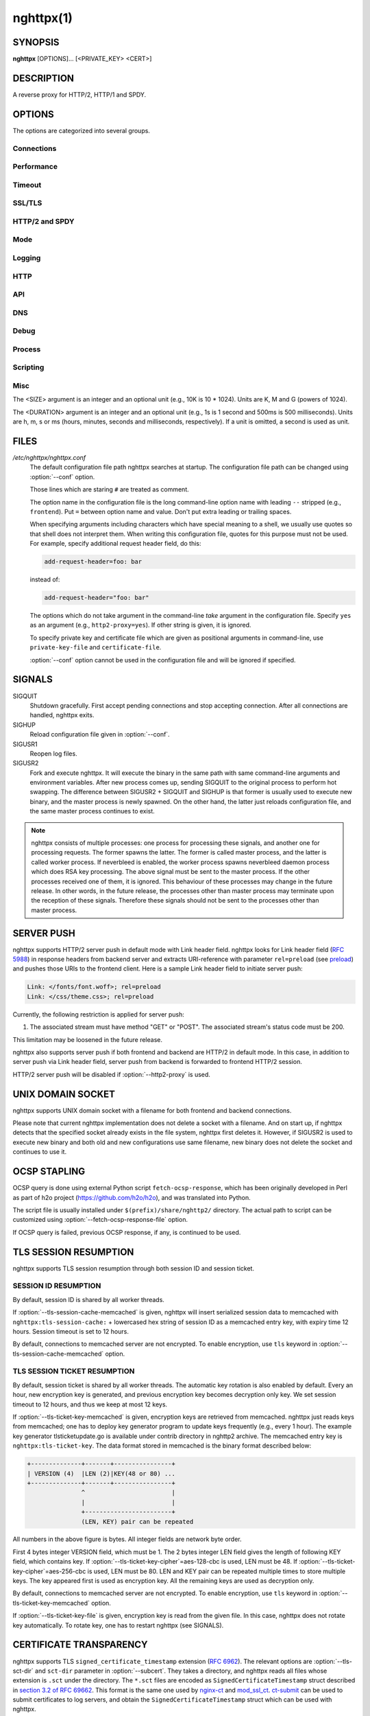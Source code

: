 
.. GENERATED by help2rst.py.  DO NOT EDIT DIRECTLY.

.. program:: nghttpx

nghttpx(1)
==========

SYNOPSIS
--------

**nghttpx** [OPTIONS]... [<PRIVATE_KEY> <CERT>]

DESCRIPTION
-----------

A reverse proxy for HTTP/2, HTTP/1 and SPDY.

.. describe:: <PRIVATE_KEY>

    
    Set  path  to  server's private  key.   Required  unless
    "no-tls" parameter is used in :option:`--frontend` option.

.. describe:: <CERT>

    Set  path  to  server's  certificate.   Required  unless
    "no-tls"  parameter is  used in  :option:`--frontend` option.   To
    make OCSP stapling work, this must be an absolute path.


OPTIONS
-------

The options are categorized into several groups.

Connections
~~~~~~~~~~~

.. option:: -b, --backend=(<HOST>,<PORT>|unix:<PATH>)[;[<PATTERN>[:...]][[;<PARAM>]...]


    Set  backend  host  and   port.   The  multiple  backend
    addresses are  accepted by repeating this  option.  UNIX
    domain socket  can be  specified by prefixing  path name
    with "unix:" (e.g., unix:/var/run/backend.sock).

    Optionally, if <PATTERN>s are given, the backend address
    is  only  used  if  request  matches  the  pattern.   If
    :option:`--http2-proxy`  is  used,  <PATTERN>s are  ignored.   The
    pattern  matching is  closely  designed  to ServeMux  in
    net/http package of  Go programming language.  <PATTERN>
    consists of  path, host +  path or just host.   The path
    must start  with "*/*".  If  it ends with "*/*",  it matches
    all  request path  in  its subtree.   To  deal with  the
    request  to the  directory without  trailing slash,  the
    path which ends  with "*/*" also matches  the request path
    which  only  lacks  trailing  '*/*'  (e.g.,  path  "*/foo/*"
    matches request path  "*/foo*").  If it does  not end with
    "*/*", it  performs exact match against  the request path.
    If host  is given, it  performs exact match  against the
    request host.  If  host alone is given,  "*/*" is appended
    to it,  so that it  matches all request paths  under the
    host   (e.g.,   specifying   "nghttp2.org"   equals   to
    "nghttp2.org/").

    Patterns with  host take  precedence over  patterns with
    just path.   Then, longer patterns take  precedence over
    shorter ones.

    Host  can  include "\*"  in  the  left most  position  to
    indicate  wildcard match  (only suffix  match is  done).
    The "\*" must match at least one character.  For example,
    host    pattern    "\*.nghttp2.org"    matches    against
    "www.nghttp2.org"  and  "git.ngttp2.org", but  does  not
    match  against  "nghttp2.org".   The exact  hosts  match
    takes precedence over the wildcard hosts match.

    If <PATTERN> is omitted or  empty string, "*/*" is used as
    pattern,  which  matches  all request  paths  (catch-all
    pattern).  The catch-all backend must be given.

    When doing  a match, nghttpx made  some normalization to
    pattern, request host and path.  For host part, they are
    converted to lower case.  For path part, percent-encoded
    unreserved characters  defined in RFC 3986  are decoded,
    and any  dot-segments (".."  and ".")   are resolved and
    removed.

    For   example,   :option:`-b`\'127.0.0.1,8080;nghttp2.org/httpbin/'
    matches the  request host "nghttp2.org" and  the request
    path "*/httpbin/get*", but does not match the request host
    "nghttp2.org" and the request path "*/index.html*".

    The  multiple <PATTERN>s  can  be specified,  delimiting
    them            by           ":".             Specifying
    :option:`-b`\'127.0.0.1,8080;nghttp2.org:www.nghttp2.org'  has  the
    same  effect  to specify  :option:`-b`\'127.0.0.1,8080;nghttp2.org'
    and :option:`-b`\'127.0.0.1,8080;www.nghttp2.org'.

    The backend addresses sharing same <PATTERN> are grouped
    together forming  load balancing  group.

    Several parameters <PARAM> are accepted after <PATTERN>.
    The  parameters are  delimited  by  ";".  The  available
    parameters       are:      "proto=<PROTO>",       "tls",
    "sni=<SNI_HOST>",         "fall=<N>",        "rise=<N>",
    "affinity=<METHOD>", and "dns".   The parameter consists
    of keyword,  and optionally  followed by "="  and value.
    For example,  the parameter  "proto=h2" consists  of the
    keyword  "proto" and  value "h2".   The parameter  "tls"
    consists  of  the  keyword "tls"  without  value.   Each
    parameter is described as follows.

    The backend application protocol  can be specified using
    optional  "proto"   parameter,  and   in  the   form  of
    "proto=<PROTO>".  <PROTO> should be one of the following
    list  without  quotes:  "h2", "http/1.1".   The  default
    value of <PROTO> is  "http/1.1".  Note that usually "h2"
    refers to HTTP/2  over TLS.  But in this  option, it may
    mean HTTP/2  over cleartext TCP unless  "tls" keyword is
    used (see below).

    TLS  can   be  enabled  by  specifying   optional  "tls"
    parameter.  TLS is not enabled by default.

    With "sni=<SNI_HOST>" parameter, it can override the TLS
    SNI  field  value  with  given  <SNI_HOST>.   This  will
    default to the backend <HOST> name

    The  feature  to detect  whether  backend  is online  or
    offline can be enabled  using optional "fall" and "rise"
    parameters.   Using  "fall=<N>"  parameter,  if  nghttpx
    cannot connect  to a  this backend <N>  times in  a row,
    this  backend  is  assumed  to be  offline,  and  it  is
    excluded from load balancing.  If <N> is 0, this backend
    never  be excluded  from load  balancing whatever  times
    nghttpx cannot connect  to it, and this  is the default.
    There is  also "rise=<N>" parameter.  After  backend was
    excluded from load balancing group, nghttpx periodically
    attempts to make a connection to the failed backend, and
    if the  connection is made  successfully <N> times  in a
    row, the backend is assumed to  be online, and it is now
    eligible  for load  balancing target.   If <N>  is 0,  a
    backend  is permanently  offline, once  it goes  in that
    state, and this is the default behaviour.

    The     session     affinity    is     enabled     using
    "affinity=<METHOD>"  parameter.   If  "ip" is  given  in
    <METHOD>, client  IP based session affinity  is enabled.
    If  "none" is  given  in <METHOD>,  session affinity  is
    disabled, and this is the default.  The session affinity
    is enabled per  <PATTERN>.  If at least  one backend has
    "affinity" parameter,  and its  <METHOD> is  not "none",
    session  affinity is  enabled  for  all backend  servers
    sharing  the  same  <PATTERN>.   It is  advised  to  set
    "affinity"  parameter  to   all  backend  explicitly  if
    session affinity  is desired.  The session  affinity may
    break if one of the backend gets unreachable, or backend
    settings are reloaded or replaced by API.

    By default, name resolution of backend host name is done
    at  start  up,  or reloading  configuration.   If  "dns"
    parameter   is  given,   name  resolution   takes  place
    dynamically.  This is useful  if backend address changes
    frequently.   If  "dns"  is given,  name  resolution  of
    backend   host   name   at  start   up,   or   reloading
    configuration is skipped.

    Since ";" and ":" are  used as delimiter, <PATTERN> must
    not  contain these  characters.  Since  ";" has  special
    meaning in shell, the option value must be quoted.


    Default: ``127.0.0.1,80``

.. option:: -f, --frontend=(<HOST>,<PORT>|unix:<PATH>)[[;<PARAM>]...]

    Set  frontend  host and  port.   If  <HOST> is  '\*',  it
    assumes  all addresses  including  both  IPv4 and  IPv6.
    UNIX domain  socket can  be specified by  prefixing path
    name  with  "unix:" (e.g.,  unix:/var/run/nghttpx.sock).
    This  option can  be used  multiple times  to listen  to
    multiple addresses.

    This option  can take  0 or  more parameters,  which are
    described  below.   Note   that  "api"  and  "healthmon"
    parameters are mutually exclusive.

    Optionally, TLS  can be disabled by  specifying "no-tls"
    parameter.  TLS is enabled by default.

    To  make this  frontend as  API endpoint,  specify "api"
    parameter.   This   is  disabled  by  default.    It  is
    important  to  limit the  access  to  the API  frontend.
    Otherwise, someone  may change  the backend  server, and
    break your services,  or expose confidential information
    to the outside the world.

    To  make  this  frontend  as  health  monitor  endpoint,
    specify  "healthmon"  parameter.   This is  disabled  by
    default.  Any  requests which come through  this address
    are replied with 200 HTTP status, without no body.


    Default: ``*,3000``

.. option:: --backlog=<N>

    Set listen backlog size.

    Default: ``512``

.. option:: --backend-address-family=(auto|IPv4|IPv6)

    Specify  address  family  of  backend  connections.   If
    "auto" is given, both IPv4  and IPv6 are considered.  If
    "IPv4" is  given, only  IPv4 address is  considered.  If
    "IPv6" is given, only IPv6 address is considered.

    Default: ``auto``

.. option:: --backend-http-proxy-uri=<URI>

    Specify      proxy       URI      in       the      form
    http://[<USER>:<PASS>@]<PROXY>:<PORT>.    If   a   proxy
    requires  authentication,  specify  <USER>  and  <PASS>.
    Note that  they must be properly  percent-encoded.  This
    proxy  is used  when the  backend connection  is HTTP/2.
    First,  make  a CONNECT  request  to  the proxy  and  it
    connects  to the  backend  on behalf  of nghttpx.   This
    forms  tunnel.   After  that, nghttpx  performs  SSL/TLS
    handshake with  the downstream through the  tunnel.  The
    timeouts when connecting and  making CONNECT request can
    be     specified    by     :option:`--backend-read-timeout`    and
    :option:`--backend-write-timeout` options.

.. option:: --accept-proxy-protocol

    Accept PROXY protocol version 1 on frontend connection.


Performance
~~~~~~~~~~~

.. option:: -n, --workers=<N>

    Set the number of worker threads.

    Default: ``1``

.. option:: --read-rate=<SIZE>

    Set maximum  average read  rate on  frontend connection.
    Setting 0 to this option means read rate is unlimited.

    Default: ``0``

.. option:: --read-burst=<SIZE>

    Set  maximum read  burst  size  on frontend  connection.
    Setting  0  to this  option  means  read burst  size  is
    unlimited.

    Default: ``0``

.. option:: --write-rate=<SIZE>

    Set maximum  average write rate on  frontend connection.
    Setting 0 to this option means write rate is unlimited.

    Default: ``0``

.. option:: --write-burst=<SIZE>

    Set  maximum write  burst size  on frontend  connection.
    Setting  0 to  this  option means  write  burst size  is
    unlimited.

    Default: ``0``

.. option:: --worker-read-rate=<SIZE>

    Set maximum average read rate on frontend connection per
    worker.  Setting  0 to  this option  means read  rate is
    unlimited.  Not implemented yet.

    Default: ``0``

.. option:: --worker-read-burst=<SIZE>

    Set maximum  read burst size on  frontend connection per
    worker.  Setting 0 to this  option means read burst size
    is unlimited.  Not implemented yet.

    Default: ``0``

.. option:: --worker-write-rate=<SIZE>

    Set maximum  average write  rate on  frontend connection
    per worker.  Setting  0 to this option  means write rate
    is unlimited.  Not implemented yet.

    Default: ``0``

.. option:: --worker-write-burst=<SIZE>

    Set maximum write burst  size on frontend connection per
    worker.  Setting 0 to this option means write burst size
    is unlimited.  Not implemented yet.

    Default: ``0``

.. option:: --worker-frontend-connections=<N>

    Set maximum number  of simultaneous connections frontend
    accepts.  Setting 0 means unlimited.

    Default: ``0``

.. option:: --backend-connections-per-host=<N>

    Set  maximum number  of  backend concurrent  connections
    (and/or  streams in  case  of HTTP/2)  per origin  host.
    This option  is meaningful when :option:`--http2-proxy`  option is
    used.   The  origin  host  is  determined  by  authority
    portion of  request URI (or :authority  header field for
    HTTP/2).   To  limit  the   number  of  connections  per
    frontend        for       default        mode,       use
    :option:`--backend-connections-per-frontend`\.

    Default: ``8``

.. option:: --backend-connections-per-frontend=<N>

    Set  maximum number  of  backend concurrent  connections
    (and/or streams  in case of HTTP/2)  per frontend.  This
    option  is   only  used  for  default   mode.   0  means
    unlimited.  To limit the  number of connections per host
    with          :option:`--http2-proxy`         option,          use
    :option:`--backend-connections-per-host`\.

    Default: ``0``

.. option:: --rlimit-nofile=<N>

    Set maximum number of open files (RLIMIT_NOFILE) to <N>.
    If 0 is given, nghttpx does not set the limit.

    Default: ``0``

.. option:: --backend-request-buffer=<SIZE>

    Set buffer size used to store backend request.

    Default: ``16K``

.. option:: --backend-response-buffer=<SIZE>

    Set buffer size used to store backend response.

    Default: ``128K``

.. option:: --fastopen=<N>

    Enables  "TCP Fast  Open" for  the listening  socket and
    limits the  maximum length for the  queue of connections
    that have not yet completed the three-way handshake.  If
    value is 0 then fast open is disabled.

    Default: ``0``

.. option:: --no-kqueue

    Don't use  kqueue.  This  option is only  applicable for
    the platforms  which have kqueue.  For  other platforms,
    this option will be simply ignored.


Timeout
~~~~~~~

.. option:: --frontend-http2-read-timeout=<DURATION>

    Specify  read  timeout  for  HTTP/2  and  SPDY  frontend
    connection.

    Default: ``3m``

.. option:: --frontend-read-timeout=<DURATION>

    Specify read timeout for HTTP/1.1 frontend connection.

    Default: ``1m``

.. option:: --frontend-write-timeout=<DURATION>

    Specify write timeout for all frontend connections.

    Default: ``30s``

.. option:: --stream-read-timeout=<DURATION>

    Specify  read timeout  for HTTP/2  and SPDY  streams.  0
    means no timeout.

    Default: ``0``

.. option:: --stream-write-timeout=<DURATION>

    Specify write  timeout for  HTTP/2 and SPDY  streams.  0
    means no timeout.

    Default: ``0``

.. option:: --backend-read-timeout=<DURATION>

    Specify read timeout for backend connection.

    Default: ``1m``

.. option:: --backend-write-timeout=<DURATION>

    Specify write timeout for backend connection.

    Default: ``30s``

.. option:: --backend-connect-timeout=<DURATION>

    Specify  timeout before  establishing TCP  connection to
    backend.

    Default: ``30s``

.. option:: --backend-keep-alive-timeout=<DURATION>

    Specify keep-alive timeout for backend connection.

    Default: ``2s``

.. option:: --listener-disable-timeout=<DURATION>

    After accepting  connection failed,  connection listener
    is disabled  for a given  amount of time.   Specifying 0
    disables this feature.

    Default: ``30s``

.. option:: --frontend-http2-setting-timeout=<DURATION>

    Specify  timeout before  SETTINGS ACK  is received  from
    client.

    Default: ``10s``

.. option:: --backend-http2-settings-timeout=<DURATION>

    Specify  timeout before  SETTINGS ACK  is received  from
    backend server.

    Default: ``10s``

.. option:: --backend-max-backoff=<DURATION>

    Specify  maximum backoff  interval.  This  is used  when
    doing health  check against offline backend  (see "fail"
    parameter  in :option:`--backend`  option).   It is  also used  to
    limit  the  maximum   interval  to  temporarily  disable
    backend  when nghttpx  failed to  connect to  it.  These
    intervals are calculated  using exponential backoff, and
    consecutive failed attempts increase the interval.  This
    option caps its maximum value.

    Default: ``2m``


SSL/TLS
~~~~~~~

.. option:: --ciphers=<SUITE>

    Set allowed  cipher list.  The  format of the  string is
    described in OpenSSL ciphers(1).

.. option:: --ecdh-curves=<LIST>

    Set  supported  curve  list  for  frontend  connections.
    <LIST> is a  colon separated list of curve  NID or names
    in the preference order.  The supported curves depend on
    the  linked  OpenSSL  library.  This  function  requires
    OpenSSL >= 1.0.2.

    Default: ``X25519:P-256:P-384:P-521``

.. option:: -k, --insecure

    Don't  verify backend  server's  certificate  if TLS  is
    enabled for backend connections.

.. option:: --cacert=<PATH>

    Set path to trusted CA  certificate file used in backend
    TLS connections.   The file must  be in PEM  format.  It
    can  contain  multiple   certificates.   If  the  linked
    OpenSSL is configured to  load system wide certificates,
    they are loaded at startup regardless of this option.

.. option:: --private-key-passwd-file=<PATH>

    Path  to file  that contains  password for  the server's
    private key.   If none is  given and the private  key is
    password protected it'll be requested interactively.

.. option:: --subcert=<KEYPATH>:<CERTPATH>[[;<PARAM>]...]

    Specify  additional certificate  and  private key  file.
    nghttpx will  choose certificates based on  the hostname
    indicated  by  client  using TLS  SNI  extension.   This
    option  can  be  used  multiple  times.   To  make  OCSP
    stapling work, <CERTPATH> must be absolute path.

    Additional parameter  can be specified in  <PARAM>.  The
    available <PARAM> is "sct-dir=<DIR>".

    "sct-dir=<DIR>"  specifies the  path to  directory which
    contains        \*.sct        files        for        TLS
    signed_certificate_timestamp extension (RFC 6962).  This
    feature   requires   OpenSSL   >=   1.0.2.    See   also
    :option:`--tls-sct-dir` option.

.. option:: --dh-param-file=<PATH>

    Path to file that contains  DH parameters in PEM format.
    Without  this   option,  DHE   cipher  suites   are  not
    available.

.. option:: --npn-list=<LIST>

    Comma delimited list of  ALPN protocol identifier sorted
    in the  order of preference.  That  means most desirable
    protocol comes  first.  This  is used  in both  ALPN and
    NPN.  The parameter must be  delimited by a single comma
    only  and any  white spaces  are  treated as  a part  of
    protocol string.

    Default: ``h2,h2-16,h2-14,spdy/3.1,http/1.1``

.. option:: --verify-client

    Require and verify client certificate.

.. option:: --verify-client-cacert=<PATH>

    Path  to file  that contains  CA certificates  to verify
    client certificate.  The file must be in PEM format.  It
    can contain multiple certificates.

.. option:: --client-private-key-file=<PATH>

    Path to  file that contains  client private key  used in
    backend client authentication.

.. option:: --client-cert-file=<PATH>

    Path to  file that  contains client certificate  used in
    backend client authentication.

.. option:: --tls-proto-list=<LIST>

    Comma delimited list of  SSL/TLS protocol to be enabled.
    The following protocols  are available: TLSv1.2, TLSv1.1
    and   TLSv1.0.    The   name   matching   is   done   in
    case-insensitive   manner.    The  parameter   must   be
    delimited by  a single comma  only and any  white spaces
    are  treated  as a  part  of  protocol string.   If  the
    protocol list advertised by client does not overlap this
    list,  you  will  receive  the  error  message  "unknown
    protocol".

    Default: ``TLSv1.2,TLSv1.1``

.. option:: --tls-ticket-key-file=<PATH>

    Path to file that contains  random data to construct TLS
    session ticket  parameters.  If aes-128-cbc is  given in
    :option:`--tls-ticket-key-cipher`\, the  file must  contain exactly
    48    bytes.     If     aes-256-cbc    is    given    in
    :option:`--tls-ticket-key-cipher`\, the  file must  contain exactly
    80  bytes.   This  options  can be  used  repeatedly  to
    specify  multiple ticket  parameters.  If  several files
    are given,  only the  first key is  used to  encrypt TLS
    session  tickets.  Other  keys are  accepted but  server
    will  issue new  session  ticket with  first key.   This
    allows  session  key  rotation.  Please  note  that  key
    rotation  does  not  occur automatically.   User  should
    rearrange  files or  change options  values and  restart
    nghttpx gracefully.   If opening  or reading  given file
    fails, all loaded  keys are discarded and  it is treated
    as if none  of this option is given.  If  this option is
    not given or an error  occurred while opening or reading
    a file,  key is  generated every  1 hour  internally and
    they are  valid for  12 hours.   This is  recommended if
    ticket  key sharing  between  nghttpx  instances is  not
    required.

.. option:: --tls-ticket-key-memcached=<HOST>,<PORT>[;tls]

    Specify address  of memcached  server to get  TLS ticket
    keys for  session resumption.   This enables  shared TLS
    ticket key between  multiple nghttpx instances.  nghttpx
    does not set TLS ticket  key to memcached.  The external
    ticket key generator is required.  nghttpx just gets TLS
    ticket  keys  from  memcached, and  use  them,  possibly
    replacing current set  of keys.  It is up  to extern TLS
    ticket  key generator  to rotate  keys frequently.   See
    "TLS SESSION  TICKET RESUMPTION" section in  manual page
    to know the data format in memcached entry.  Optionally,
    memcached  connection  can  be  encrypted  with  TLS  by
    specifying "tls" parameter.

.. option:: --tls-ticket-key-memcached-address-family=(auto|IPv4|IPv6)

    Specify address  family of memcached connections  to get
    TLS ticket keys.  If "auto" is given, both IPv4 and IPv6
    are considered.   If "IPv4" is given,  only IPv4 address
    is considered.  If "IPv6" is given, only IPv6 address is
    considered.

    Default: ``auto``

.. option:: --tls-ticket-key-memcached-interval=<DURATION>

    Set interval to get TLS ticket keys from memcached.

    Default: ``10m``

.. option:: --tls-ticket-key-memcached-max-retry=<N>

    Set  maximum   number  of  consecutive   retries  before
    abandoning TLS ticket key  retrieval.  If this number is
    reached,  the  attempt  is considered  as  failure,  and
    "failure" count  is incremented by 1,  which contributed
    to            the            value            controlled
    :option:`--tls-ticket-key-memcached-max-fail` option.

    Default: ``3``

.. option:: --tls-ticket-key-memcached-max-fail=<N>

    Set  maximum   number  of  consecutive   failure  before
    disabling TLS ticket until next scheduled key retrieval.

    Default: ``2``

.. option:: --tls-ticket-key-cipher=<CIPHER>

    Specify cipher  to encrypt TLS session  ticket.  Specify
    either   aes-128-cbc   or  aes-256-cbc.    By   default,
    aes-128-cbc is used.

.. option:: --tls-ticket-key-memcached-cert-file=<PATH>

    Path to client certificate  for memcached connections to
    get TLS ticket keys.

.. option:: --tls-ticket-key-memcached-private-key-file=<PATH>

    Path to client private  key for memcached connections to
    get TLS ticket keys.

.. option:: --fetch-ocsp-response-file=<PATH>

    Path to  fetch-ocsp-response script file.  It  should be
    absolute path.

    Default: ``/usr/local/share/nghttp2/fetch-ocsp-response``

.. option:: --ocsp-update-interval=<DURATION>

    Set interval to update OCSP response cache.

    Default: ``4h``

.. option:: --no-ocsp

    Disable OCSP stapling.

.. option:: --tls-session-cache-memcached=<HOST>,<PORT>[;tls]

    Specify  address of  memcached server  to store  session
    cache.   This  enables   shared  session  cache  between
    multiple   nghttpx  instances.    Optionally,  memcached
    connection can be encrypted with TLS by specifying "tls"
    parameter.

.. option:: --tls-session-cache-memcached-address-family=(auto|IPv4|IPv6)

    Specify address family of memcached connections to store
    session cache.  If  "auto" is given, both  IPv4 and IPv6
    are considered.   If "IPv4" is given,  only IPv4 address
    is considered.  If "IPv6" is given, only IPv6 address is
    considered.

    Default: ``auto``

.. option:: --tls-session-cache-memcached-cert-file=<PATH>

    Path to client certificate  for memcached connections to
    store session cache.

.. option:: --tls-session-cache-memcached-private-key-file=<PATH>

    Path to client private  key for memcached connections to
    store session cache.

.. option:: --tls-dyn-rec-warmup-threshold=<SIZE>

    Specify the  threshold size for TLS  dynamic record size
    behaviour.  During  a TLS  session, after  the threshold
    number of bytes  have been written, the  TLS record size
    will be increased to the maximum allowed (16K).  The max
    record size will  continue to be used on  the active TLS
    session.  After  :option:`--tls-dyn-rec-idle-timeout` has elapsed,
    the record size is reduced  to 1300 bytes.  Specify 0 to
    always use  the maximum record size,  regardless of idle
    period.   This  behaviour  applies   to  all  TLS  based
    frontends, and TLS HTTP/2 backends.

    Default: ``1M``

.. option:: --tls-dyn-rec-idle-timeout=<DURATION>

    Specify TLS dynamic record  size behaviour timeout.  See
    :option:`--tls-dyn-rec-warmup-threshold`  for   more  information.
    This behaviour  applies to all TLS  based frontends, and
    TLS HTTP/2 backends.

    Default: ``1s``

.. option:: --no-http2-cipher-black-list

    Allow black  listed cipher  suite on  HTTP/2 connection.
    See  https://tools.ietf.org/html/rfc7540#appendix-A  for
    the complete HTTP/2 cipher suites black list.

.. option:: --tls-sct-dir=<DIR>

    Specifies the  directory where  \*.sct files  exist.  All
    \*.sct   files   in  <DIR>   are   read,   and  sent   as
    extension_data of  TLS signed_certificate_timestamp (RFC
    6962)  to  client.   These   \*.sct  files  are  for  the
    certificate   specified   in   positional   command-line
    argument <CERT>, or  certificate option in configuration
    file.   For   additional  certificates,   use  :option:`--subcert`
    option.  This option requires OpenSSL >= 1.0.2.


HTTP/2 and SPDY
~~~~~~~~~~~~~~~

.. option:: -c, --frontend-http2-max-concurrent-streams=<N>

    Set the maximum number of  the concurrent streams in one
    frontend HTTP/2 and SPDY session.

    Default: `` 100``

.. option:: --backend-http2-max-concurrent-streams=<N>

    Set the maximum number of  the concurrent streams in one
    backend  HTTP/2 session.   This sets  maximum number  of
    concurrent opened pushed streams.  The maximum number of
    concurrent requests are set by a remote server.

    Default: ``100``

.. option:: --frontend-http2-window-size=<SIZE>

    Sets the  per-stream initial  window size of  HTTP/2 and
    SPDY frontend connection.

    Default: ``65535``

.. option:: --frontend-http2-connection-window-size=<SIZE>

    Sets the  per-connection window size of  HTTP/2 and SPDY
    frontend  connection.  For  SPDY  connection, the  value
    less than 64KiB is rounded up to 64KiB.

    Default: ``65535``

.. option:: --backend-http2-window-size=<SIZE>

    Sets  the   initial  window   size  of   HTTP/2  backend
    connection.

    Default: ``65535``

.. option:: --backend-http2-connection-window-size=<SIZE>

    Sets the  per-connection window  size of  HTTP/2 backend
    connection.

    Default: ``2147483647``

.. option:: --http2-no-cookie-crumbling

    Don't crumble cookie header field.

.. option:: --padding=<N>

    Add  at most  <N> bytes  to  a HTTP/2  frame payload  as
    padding.  Specify 0 to  disable padding.  This option is
    meant for debugging purpose  and not intended to enhance
    protocol security.

.. option:: --no-server-push

    Disable HTTP/2 server push.  Server push is supported by
    default mode and HTTP/2  frontend via Link header field.
    It is  also supported if  both frontend and  backend are
    HTTP/2 in default mode.  In  this case, server push from
    backend session is relayed  to frontend, and server push
    via Link header field  is also supported.  SPDY frontend
    does not support server push.

.. option:: --frontend-http2-optimize-write-buffer-size

    (Experimental) Enable write  buffer size optimization in
    frontend HTTP/2 TLS  connection.  This optimization aims
    to reduce  write buffer  size so  that it  only contains
    bytes  which can  send immediately.   This makes  server
    more responsive to prioritized HTTP/2 stream because the
    buffering  of lower  priority stream  is reduced.   This
    option is only effective on recent Linux platform.

.. option:: --frontend-http2-optimize-window-size

    (Experimental)   Automatically  tune   connection  level
    window size of frontend  HTTP/2 TLS connection.  If this
    feature is  enabled, connection window size  starts with
    the   default  window   size,   65535  bytes.    nghttpx
    automatically  adjusts connection  window size  based on
    TCP receiving  window size.  The maximum  window size is
    capped      by      the     value      specified      by
    :option:`--frontend-http2-connection-window-size`\.     Since   the
    stream is subject to stream level window size, it should
    be adjusted using :option:`--frontend-http2-window-size` option as
    well.   This option  is only  effective on  recent Linux
    platform.

.. option:: --frontend-http2-encoder-dynamic-table-size=<SIZE>

    Specify the maximum dynamic  table size of HPACK encoder
    in the frontend HTTP/2 connection.  The decoder (client)
    specifies  the maximum  dynamic table  size it  accepts.
    Then the negotiated dynamic table size is the minimum of
    this option value and the value which client specified.

    Default: ``4K``

.. option:: --frontend-http2-decoder-dynamic-table-size=<SIZE>

    Specify the maximum dynamic  table size of HPACK decoder
    in the frontend HTTP/2 connection.

    Default: ``4K``

.. option:: --backend-http2-encoder-dynamic-table-size=<SIZE>

    Specify the maximum dynamic  table size of HPACK encoder
    in the backend HTTP/2 connection.  The decoder (backend)
    specifies  the maximum  dynamic table  size it  accepts.
    Then the negotiated dynamic table size is the minimum of
    this option value and the value which backend specified.

    Default: ``4K``

.. option:: --backend-http2-decoder-dynamic-table-size=<SIZE>

    Specify the maximum dynamic  table size of HPACK decoder
    in the backend HTTP/2 connection.

    Default: ``4K``


Mode
~~~~

.. describe:: (default mode)

    
    Accept HTTP/2, SPDY and HTTP/1.1 over SSL/TLS.  "no-tls"
    parameter is  used in  :option:`--frontend` option,  accept HTTP/2
    and HTTP/1.1 over cleartext  TCP.  The incoming HTTP/1.1
    connection  can  be  upgraded  to  HTTP/2  through  HTTP
    Upgrade.

.. option:: -s, --http2-proxy

    Like default mode, but enable forward proxy.  This is so
    called HTTP/2 proxy mode.


Logging
~~~~~~~

.. option:: -L, --log-level=<LEVEL>

    Set the severity  level of log output.   <LEVEL> must be
    one of INFO, NOTICE, WARN, ERROR and FATAL.

    Default: ``NOTICE``

.. option:: --accesslog-file=<PATH>

    Set path to write access log.  To reopen file, send USR1
    signal to nghttpx.

.. option:: --accesslog-syslog

    Send  access log  to syslog.   If this  option is  used,
    :option:`--accesslog-file` option is ignored.

.. option:: --accesslog-format=<FORMAT>

    Specify  format  string  for access  log.   The  default
    format is combined format.   The following variables are
    available:

    * $remote_addr: client IP address.
    * $time_local: local time in Common Log format.
    * $time_iso8601: local time in ISO 8601 format.
    * $request: HTTP request line.
    * $status: HTTP response status code.
    * $body_bytes_sent: the  number of bytes sent  to client
      as response body.
    * $http_<VAR>: value of HTTP  request header <VAR> where
      '_' in <VAR> is replaced with '-'.
    * $remote_port: client  port.
    * $server_port: server port.
    * $request_time: request processing time in seconds with
      milliseconds resolution.
    * $pid: PID of the running process.
    * $alpn: ALPN identifier of the protocol which generates
      the response.   For HTTP/1,  ALPN is  always http/1.1,
      regardless of minor version.
    * $ssl_cipher: cipher used for SSL/TLS connection.
    * $ssl_protocol: protocol for SSL/TLS connection.
    * $ssl_session_id: session ID for SSL/TLS connection.
    * $ssl_session_reused:  "r"   if  SSL/TLS   session  was
      reused.  Otherwise, "."
    * $backend_host:  backend  host   used  to  fulfill  the
      request.  "-" if backend host is not available.
    * $backend_port:  backend  port   used  to  fulfill  the
      request.  "-" if backend host is not available.

    The  variable  can  be  enclosed  by  "{"  and  "}"  for
    disambiguation (e.g., ${remote_addr}).


    Default: ``$remote_addr - - [$time_local] "$request" $status $body_bytes_sent "$http_referer" "$http_user_agent"``

.. option:: --errorlog-file=<PATH>

    Set path to write error  log.  To reopen file, send USR1
    signal  to nghttpx.   stderr will  be redirected  to the
    error log file unless :option:`--errorlog-syslog` is used.

    Default: ``/dev/stderr``

.. option:: --errorlog-syslog

    Send  error log  to  syslog.  If  this  option is  used,
    :option:`--errorlog-file` option is ignored.

.. option:: --syslog-facility=<FACILITY>

    Set syslog facility to <FACILITY>.

    Default: ``daemon``


HTTP
~~~~

.. option:: --add-x-forwarded-for

    Append  X-Forwarded-For header  field to  the downstream
    request.

.. option:: --strip-incoming-x-forwarded-for

    Strip X-Forwarded-For  header field from  inbound client
    requests.

.. option:: --add-forwarded=<LIST>

    Append RFC  7239 Forwarded header field  with parameters
    specified in comma delimited list <LIST>.  The supported
    parameters  are "by",  "for", "host",  and "proto".   By
    default,  the value  of  "by" and  "for" parameters  are
    obfuscated     string.     See     :option:`--forwarded-by`    and
    :option:`--forwarded-for` options respectively.  Note that nghttpx
    does  not  translate non-standard  X-Forwarded-\*  header
    fields into Forwarded header field, and vice versa.

.. option:: --strip-incoming-forwarded

    Strip  Forwarded   header  field  from   inbound  client
    requests.

.. option:: --forwarded-by=(obfuscated|ip|<VALUE>)

    Specify the parameter value sent out with "by" parameter
    of Forwarded  header field.   If "obfuscated"  is given,
    the string is randomly generated at startup.  If "ip" is
    given,   the  interface   address  of   the  connection,
    including port number, is  sent with "by" parameter.  In
    case of UNIX domain  socket, "localhost" is used instead
    of address and  port.  User can also  specify the static
    obfuscated string.  The limitation is that it must start
    with   "_",  and   only   consists   of  character   set
    [A-Za-z0-9._-], as described in RFC 7239.

    Default: ``obfuscated``

.. option:: --forwarded-for=(obfuscated|ip)

    Specify  the   parameter  value  sent  out   with  "for"
    parameter of Forwarded header field.  If "obfuscated" is
    given, the string is  randomly generated for each client
    connection.  If "ip" is given, the remote client address
    of  the connection,  without port  number, is  sent with
    "for"  parameter.   In  case   of  UNIX  domain  socket,
    "localhost" is used instead of address.

    Default: ``obfuscated``

.. option:: --no-via

    Don't append to  Via header field.  If  Via header field
    is received, it is left unaltered.

.. option:: --no-location-rewrite

    Don't  rewrite location  header field  in default  mode.
    When :option:`--http2-proxy`  is used, location header  field will
    not be altered regardless of this option.

.. option:: --host-rewrite

    Rewrite  host and  :authority header  fields in  default
    mode.  When  :option:`--http2-proxy` is  used, these  headers will
    not be altered regardless of this option.

.. option:: --altsvc=<PROTOID,PORT[,HOST,[ORIGIN]]>

    Specify   protocol  ID,   port,  host   and  origin   of
    alternative service.  <HOST>  and <ORIGIN> are optional.
    They  are advertised  in  alt-svc header  field only  in
    HTTP/1.1  frontend.  This  option can  be used  multiple
    times   to   specify  multiple   alternative   services.
    Example: :option:`--altsvc`\=h2,443

.. option:: --add-request-header=<HEADER>

    Specify additional header field to add to request header
    set.  This  option just  appends header field  and won't
    replace anything  already set.  This option  can be used
    several  times   to  specify  multiple   header  fields.
    Example: :option:`--add-request-header`\="foo: bar"

.. option:: --add-response-header=<HEADER>

    Specify  additional  header  field to  add  to  response
    header set.   This option just appends  header field and
    won't replace anything already  set.  This option can be
    used several  times to  specify multiple  header fields.
    Example: :option:`--add-response-header`\="foo: bar"

.. option:: --request-header-field-buffer=<SIZE>

    Set maximum buffer size for incoming HTTP request header
    field list.  This is the sum of header name and value in
    bytes.   If  trailer  fields  exist,  they  are  counted
    towards this number.

    Default: ``64K``

.. option:: --max-request-header-fields=<N>

    Set  maximum  number  of incoming  HTTP  request  header
    fields.   If  trailer  fields exist,  they  are  counted
    towards this number.

    Default: ``100``

.. option:: --response-header-field-buffer=<SIZE>

    Set  maximum  buffer  size for  incoming  HTTP  response
    header field list.   This is the sum of  header name and
    value  in  bytes.  If  trailer  fields  exist, they  are
    counted towards this number.

    Default: ``64K``

.. option:: --max-response-header-fields=<N>

    Set  maximum number  of  incoming  HTTP response  header
    fields.   If  trailer  fields exist,  they  are  counted
    towards this number.

    Default: ``500``

.. option:: --error-page=(<CODE>|*)=<PATH>

    Set file path  to custom error page  served when nghttpx
    originally  generates  HTTP  error status  code  <CODE>.
    <CODE> must be greater than or equal to 400, and at most
    599.  If "\*"  is used instead of <CODE>,  it matches all
    HTTP  status  code.  If  error  status  code comes  from
    backend server, the custom error pages are not used.

.. option:: --server-name=<NAME>

    Change server response header field value to <NAME>.

    Default: ``nghttpx nghttp2/1.18.0-DEV``

.. option:: --no-server-rewrite

    Don't rewrite server header field in default mode.  When
    :option:`--http2-proxy` is used, these headers will not be altered
    regardless of this option.


API
~~~

.. option:: --api-max-request-body=<SIZE>

    Set the maximum size of request body for API request.

    Default: ``16K``


DNS
~~~

.. option:: --dns-cache-timeout=<DURATION>

    Set duration that cached DNS results remain valid.  Note
    that nghttpx caches the unsuccessful results as well.

    Default: ``10s``

.. option:: --dns-lookup-timeout=<DURATION>

    Set timeout that  DNS server is given to  respond to the
    initial  DNS  query.  For  the  2nd  and later  queries,
    server is  given time based  on this timeout, and  it is
    scaled linearly.

    Default: ``5s``

.. option:: --dns-max-try=<N>

    Set the number of DNS query before nghttpx gives up name
    lookup.

    Default: ``2``


Debug
~~~~~

.. option:: --frontend-http2-dump-request-header=<PATH>

    Dumps request headers received by HTTP/2 frontend to the
    file denoted  in <PATH>.  The  output is done  in HTTP/1
    header field format and each header block is followed by
    an empty line.  This option  is not thread safe and MUST
    NOT be used with option :option:`-n`\<N>, where <N> >= 2.

.. option:: --frontend-http2-dump-response-header=<PATH>

    Dumps response headers sent  from HTTP/2 frontend to the
    file denoted  in <PATH>.  The  output is done  in HTTP/1
    header field format and each header block is followed by
    an empty line.  This option  is not thread safe and MUST
    NOT be used with option :option:`-n`\<N>, where <N> >= 2.

.. option:: -o, --frontend-frame-debug

    Print HTTP/2 frames in  frontend to stderr.  This option
    is  not thread  safe and  MUST NOT  be used  with option
    :option:`-n`\=N, where N >= 2.


Process
~~~~~~~

.. option:: -D, --daemon

    Run in a background.  If :option:`-D` is used, the current working
    directory is changed to '*/*'.

.. option:: --pid-file=<PATH>

    Set path to save PID of this program.

.. option:: --user=<USER>

    Run this program as <USER>.   This option is intended to
    be used to drop root privileges.


Scripting
~~~~~~~~~

.. option:: --mruby-file=<PATH>

    Set mruby script file


Misc
~~~~

.. option:: --conf=<PATH>

    Load configuration from <PATH>.

    Default: ``/etc/nghttpx/nghttpx.conf``

.. option:: --include=<PATH>

    Load additional configurations from <PATH>.  File <PATH>
    is  read  when  configuration  parser  encountered  this
    option.  This option can be used multiple times, or even
    recursively.

.. option:: -v, --version

    Print version and exit.

.. option:: -h, --help

    Print this help and exit.



The <SIZE> argument is an integer and an optional unit (e.g., 10K is
10 * 1024).  Units are K, M and G (powers of 1024).

The <DURATION> argument is an integer and an optional unit (e.g., 1s
is 1 second and 500ms is 500 milliseconds).  Units are h, m, s or ms
(hours, minutes, seconds and milliseconds, respectively).  If a unit
is omitted, a second is used as unit.

FILES
-----

*/etc/nghttpx/nghttpx.conf*
  The default configuration file path nghttpx searches at startup.
  The configuration file path can be changed using :option:`--conf`
  option.

  Those lines which are staring ``#`` are treated as comment.

  The option name in the configuration file is the long command-line
  option name with leading ``--`` stripped (e.g., ``frontend``).  Put
  ``=`` between option name and value.  Don't put extra leading or
  trailing spaces.

  When specifying arguments including characters which have special
  meaning to a shell, we usually use quotes so that shell does not
  interpret them.  When writing this configuration file, quotes for
  this purpose must not be used.  For example, specify additional
  request header field, do this:

  .. code-block:: text

    add-request-header=foo: bar

  instead of:

  .. code-block:: text

    add-request-header="foo: bar"

  The options which do not take argument in the command-line *take*
  argument in the configuration file.  Specify ``yes`` as an argument
  (e.g., ``http2-proxy=yes``).  If other string is given, it is
  ignored.

  To specify private key and certificate file which are given as
  positional arguments in command-line, use ``private-key-file`` and
  ``certificate-file``.

  :option:`--conf` option cannot be used in the configuration file and
  will be ignored if specified.

SIGNALS
-------

SIGQUIT
  Shutdown gracefully.  First accept pending connections and stop
  accepting connection.  After all connections are handled, nghttpx
  exits.

SIGHUP
  Reload configuration file given in :option:`--conf`.

SIGUSR1
  Reopen log files.

SIGUSR2
  Fork and execute nghttpx.  It will execute the binary in the same
  path with same command-line arguments and environment variables.
  After new process comes up, sending SIGQUIT to the original process
  to perform hot swapping.  The difference between SIGUSR2 + SIGQUIT
  and SIGHUP is that former is usually used to execute new binary, and
  the master process is newly spawned.  On the other hand, the latter
  just reloads configuration file, and the same master process
  continues to exist.

.. note::

  nghttpx consists of multiple processes: one process for processing
  these signals, and another one for processing requests.  The former
  spawns the latter.  The former is called master process, and the
  latter is called worker process.  If neverbleed is enabled, the
  worker process spawns neverbleed daemon process which does RSA key
  processing.  The above signal must be sent to the master process.
  If the other processes received one of them, it is ignored.  This
  behaviour of these processes may change in the future release.  In
  other words, in the future release, the processes other than master
  process may terminate upon the reception of these signals.
  Therefore these signals should not be sent to the processes other
  than master process.

SERVER PUSH
-----------

nghttpx supports HTTP/2 server push in default mode with Link header
field.  nghttpx looks for Link header field (`RFC 5988
<http://tools.ietf.org/html/rfc5988>`_) in response headers from
backend server and extracts URI-reference with parameter
``rel=preload`` (see `preload
<http://w3c.github.io/preload/#interoperability-with-http-link-header>`_)
and pushes those URIs to the frontend client. Here is a sample Link
header field to initiate server push:

.. code-block:: text

  Link: </fonts/font.woff>; rel=preload
  Link: </css/theme.css>; rel=preload

Currently, the following restriction is applied for server push:

1. The associated stream must have method "GET" or "POST".  The
   associated stream's status code must be 200.

This limitation may be loosened in the future release.

nghttpx also supports server push if both frontend and backend are
HTTP/2 in default mode.  In this case, in addition to server push via
Link header field, server push from backend is forwarded to frontend
HTTP/2 session.

HTTP/2 server push will be disabled if :option:`--http2-proxy` is
used.

UNIX DOMAIN SOCKET
------------------

nghttpx supports UNIX domain socket with a filename for both frontend
and backend connections.

Please note that current nghttpx implementation does not delete a
socket with a filename.  And on start up, if nghttpx detects that the
specified socket already exists in the file system, nghttpx first
deletes it.  However, if SIGUSR2 is used to execute new binary and
both old and new configurations use same filename, new binary does not
delete the socket and continues to use it.

OCSP STAPLING
-------------

OCSP query is done using external Python script
``fetch-ocsp-response``, which has been originally developed in Perl
as part of h2o project (https://github.com/h2o/h2o), and was
translated into Python.

The script file is usually installed under
``$(prefix)/share/nghttp2/`` directory.  The actual path to script can
be customized using :option:`--fetch-ocsp-response-file` option.

If OCSP query is failed, previous OCSP response, if any, is continued
to be used.

TLS SESSION RESUMPTION
----------------------

nghttpx supports TLS session resumption through both session ID and
session ticket.

SESSION ID RESUMPTION
~~~~~~~~~~~~~~~~~~~~~

By default, session ID is shared by all worker threads.

If :option:`--tls-session-cache-memcached` is given, nghttpx will
insert serialized session data to memcached with
``nghttpx:tls-session-cache:`` + lowercased hex string of session ID
as a memcached entry key, with expiry time 12 hours.  Session timeout
is set to 12 hours.

By default, connections to memcached server are not encrypted.  To
enable encryption, use ``tls`` keyword in
:option:`--tls-session-cache-memcached` option.

TLS SESSION TICKET RESUMPTION
~~~~~~~~~~~~~~~~~~~~~~~~~~~~~

By default, session ticket is shared by all worker threads.  The
automatic key rotation is also enabled by default.  Every an hour, new
encryption key is generated, and previous encryption key becomes
decryption only key.  We set session timeout to 12 hours, and thus we
keep at most 12 keys.

If :option:`--tls-ticket-key-memcached` is given, encryption keys are
retrieved from memcached.  nghttpx just reads keys from memcached; one
has to deploy key generator program to update keys frequently (e.g.,
every 1 hour).  The example key generator tlsticketupdate.go is
available under contrib directory in nghttp2 archive.  The memcached
entry key is ``nghttpx:tls-ticket-key``.  The data format stored in
memcached is the binary format described below:

.. code-block:: text

    +--------------+-------+----------------+
    | VERSION (4)  |LEN (2)|KEY(48 or 80) ...
    +--------------+-------+----------------+
                   ^                        |
		   |                        |
		   +------------------------+
                   (LEN, KEY) pair can be repeated

All numbers in the above figure is bytes.  All integer fields are
network byte order.

First 4 bytes integer VERSION field, which must be 1.  The 2 bytes
integer LEN field gives the length of following KEY field, which
contains key.  If :option:`--tls-ticket-key-cipher`\=aes-128-cbc is
used, LEN must be 48.  If
:option:`--tls-ticket-key-cipher`\=aes-256-cbc is used, LEN must be
80.  LEN and KEY pair can be repeated multiple times to store multiple
keys.  The key appeared first is used as encryption key.  All the
remaining keys are used as decryption only.

By default, connections to memcached server are not encrypted.  To
enable encryption, use ``tls`` keyword in
:option:`--tls-ticket-key-memcached` option.

If :option:`--tls-ticket-key-file` is given, encryption key is read
from the given file.  In this case, nghttpx does not rotate key
automatically.  To rotate key, one has to restart nghttpx (see
SIGNALS).

CERTIFICATE TRANSPARENCY
------------------------

nghttpx supports TLS ``signed_certificate_timestamp`` extension (`RFC
6962 <https://tools.ietf.org/html/rfc6962>`_).  The relevant options
are :option:`--tls-sct-dir` and ``sct-dir`` parameter in
:option:`--subcert`.  They takes a directory, and nghttpx reads all
files whose extension is ``.sct`` under the directory.  The ``*.sct``
files are encoded as ``SignedCertificateTimestamp`` struct described
in `section 3.2 of RFC 69662
<https://tools.ietf.org/html/rfc6962#section-3.2>`_.  This format is
the same one used by `nginx-ct
<https://github.com/grahamedgecombe/nginx-ct>`_ and `mod_ssl_ct
<https://httpd.apache.org/docs/trunk/mod/mod_ssl_ct.html>`_.
`ct-submit <https://github.com/grahamedgecombe/ct-submit>`_ can be
used to submit certificates to log servers, and obtain the
``SignedCertificateTimestamp`` struct which can be used with nghttpx.

MRUBY SCRIPTING
---------------

.. warning::

  The current mruby extension API is experimental and not frozen.  The
  API is subject to change in the future release.

nghttpx allows users to extend its capability using mruby scripts.
nghttpx has 2 hook points to execute mruby script: request phase and
response phase.  The request phase hook is invoked after all request
header fields are received from client.  The response phase hook is
invoked after all response header fields are received from backend
server.  These hooks allows users to modify header fields, or common
HTTP variables, like authority or request path, and even return custom
response without forwarding request to backend servers.

To specify mruby script file, use :option:`--mruby-file` option.  The
script will be evaluated once per thread on startup, and it must
instantiate object and evaluate it as the return value (e.g.,
``App.new``).  This object is called app object.  If app object
defines ``on_req`` method, it is called with :rb:class:`Nghttpx::Env`
object on request hook.  Similarly, if app object defines ``on_resp``
method, it is called with :rb:class:`Nghttpx::Env` object on response
hook.  For each method invocation, user can can access
:rb:class:`Nghttpx::Request` and :rb:class:`Nghttpx::Response` objects
via :rb:attr:`Nghttpx::Env#req` and :rb:attr:`Nghttpx::Env#resp`
respectively.

.. rb:module:: Nghttpx

.. rb:const:: REQUEST_PHASE

    Constant to represent request phase.

.. rb:const:: RESPONSE_PHASE

    Constant to represent response phase.

.. rb:class:: Env

    Object to represent current request specific context.

    .. rb:attr_reader:: req

        Return :rb:class:`Request` object.

    .. rb:attr_reader:: resp

        Return :rb:class:`Response` object.

    .. rb:attr_reader:: ctx

        Return Ruby hash object.  It persists until request finishes.
        So values set in request phase hoo can be retrieved in
        response phase hook.

    .. rb:attr_reader:: phase

        Return the current phase.

    .. rb:attr_reader:: remote_addr

        Return IP address of a remote client.  If connection is made
        via UNIX domain socket, this returns the string "localhost".

    .. rb:attr_reader:: server_addr

        Return address of server that accepted the connection.  This
	is a string which specified in :option:`--frontend` option,
	excluding port number, and not a resolved IP address.  For
	UNIX domain socket, this is a path to UNIX domain socket.

    .. rb:attr_reader:: server_port

        Return port number of the server frontend which accepted the
        connection from client.

    .. rb:attr_reader:: tls_used

        Return true if TLS is used on the connection.

    .. rb:attr_reader:: tls_sni

        Return the TLS SNI value which client sent in this connection.

.. rb:class:: Request

    Object to represent request from client.  The modification to
    Request object is allowed only in request phase hook.

    .. rb:attr_reader:: http_version_major

        Return HTTP major version.

    .. rb:attr_reader:: http_version_minor

        Return HTTP minor version.

    .. rb:attr_accessor:: method

        HTTP method.  On assignment, copy of given value is assigned.
        We don't accept arbitrary method name.  We will document them
        later, but well known methods, like GET, PUT and POST, are all
        supported.

    .. rb:attr_accessor:: authority

        Authority (i.e., example.org), including optional port
        component .  On assignment, copy of given value is assigned.

    .. rb:attr_accessor:: scheme

        Scheme (i.e., http, https).  On assignment, copy of given
        value is assigned.

    .. rb:attr_accessor:: path

        Request path, including query component (i.e., /index.html).
        On assignment, copy of given value is assigned.  The path does
        not include authority component of URI.  This may include
        query component.  nghttpx makes certain normalization for
        path.  It decodes percent-encoding for unreserved characters
        (see https://tools.ietf.org/html/rfc3986#section-2.3), and
        resolves ".." and ".".  But it may leave characters which
        should be percent-encoded as is. So be careful when comparing
        path against desired string.

    .. rb:attr_reader:: headers

        Return Ruby hash containing copy of request header fields.
        Changing values in returned hash does not change request
        header fields actually used in request processing.  Use
        :rb:meth:`Nghttpx::Request#add_header` or
        :rb:meth:`Nghttpx::Request#set_header` to change request
        header fields.

    .. rb:method:: add_header(key, value)

        Add header entry associated with key.  The value can be single
        string or array of string.  It does not replace any existing
        values associated with key.

    .. rb:method:: set_header(key, value)

        Set header entry associated with key.  The value can be single
        string or array of string.  It replaces any existing values
        associated with key.

    .. rb:method:: clear_headers

        Clear all existing request header fields.

    .. rb:method:: push(uri)

        Initiate to push resource identified by *uri*.  Only HTTP/2
        protocol supports this feature.  For the other protocols, this
        method is noop.  *uri* can be absolute URI, absolute path or
        relative path to the current request.  For absolute or
        relative path, scheme and authority are inherited from the
        current request.  Currently, method is always GET.  nghttpx
        will issue request to backend servers to fulfill this request.
        The request and response phase hooks will be called for pushed
        resource as well.

.. rb:class:: Response

    Object to represent response from backend server.

    .. rb:attr_reader:: http_version_major

        Return HTTP major version.

    .. rb:attr_reader:: http_version_minor

        Return HTTP minor version.

    .. rb:attr_accessor:: status

        HTTP status code.  It must be in the range [200, 999],
        inclusive.  The non-final status code is not supported in
        mruby scripting at the moment.

    .. rb:attr_reader:: headers

        Return Ruby hash containing copy of response header fields.
        Changing values in returned hash does not change response
        header fields actually used in response processing.  Use
        :rb:meth:`Nghttpx::Response#add_header` or
        :rb:meth:`Nghttpx::Response#set_header` to change response
        header fields.

    .. rb:method:: add_header(key, value)

        Add header entry associated with key.  The value can be single
        string or array of string.  It does not replace any existing
        values associated with key.

    .. rb:method:: set_header(key, value)

        Set header entry associated with key.  The value can be single
        string or array of string.  It replaces any existing values
        associated with key.

    .. rb:method:: clear_headers

        Clear all existing response header fields.

    .. rb:method:: return(body)

        Return custom response *body* to a client.  When this method
        is called in request phase hook, the request is not forwarded
        to the backend, and response phase hook for this request will
        not be invoked.  When this method is called in response phase
        hook, response from backend server is canceled and discarded.
        The status code and response header fields should be set
        before using this method.  To set status code, use :rb:meth To
        set response header fields, use
        :rb:attr:`Nghttpx::Response#status`.  If status code is not
        set, 200 is used.  :rb:meth:`Nghttpx::Response#add_header` and
        :rb:meth:`Nghttpx::Response#set_header`.  When this method is
        invoked in response phase hook, the response headers are
        filled with the ones received from backend server.  To send
        completely custom header fields, first call
        :rb:meth:`Nghttpx::Response#clear_headers` to erase all
        existing header fields, and then add required header fields.
        It is an error to call this method twice for a given request.

MRUBY EXAMPLES
~~~~~~~~~~~~~~

Modify request path:

.. code-block:: ruby

    class App
      def on_req(env)
        env.req.path = "/apps#{env.req.path}"
      end
    end

    App.new

Don't forget to instantiate and evaluate object at the last line.

Restrict permission of viewing a content to a specific client
addresses:

.. code-block:: ruby

    class App
      def on_req(env)
        allowed_clients = ["127.0.0.1", "::1"]

        if env.req.path.start_with?("/log/") &&
           !allowed_clients.include?(env.remote_addr) then
          env.resp.status = 404
          env.resp.return "permission denied"
        end
      end
    end

    App.new

API ENDPOINTS
-------------

nghttpx exposes API endpoints to manipulate it via HTTP based API.  By
default, API endpoint is disabled.  To enable it, add a dedicated
frontend for API using :option:`--frontend` option with "api"
parameter.  All requests which come from this frontend address, will
be treated as API request.

The response is normally JSON dictionary, and at least includes the
following keys:

status
  The status of the request processing.  The following values are
  defined:

  Success
    The request was successful.

  Failure
    The request was failed.  No change has been made.

code
  HTTP status code

We wrote "normally", since nghttpx may return ordinal HTML response in
some cases where the error has occurred before reaching API endpoint
(e.g., header field is too large).

The following section describes available API endpoints.

PUT /api/v1beta1/backendconfig
~~~~~~~~~~~~~~~~~~~~~~~~~~~~~~

This API replaces the current backend server settings with the
requested ones.  The request method should be PUT, but POST is also
acceptable.  The request body must be nghttpx configuration file
format.  For configuration file format, see `FILES`_ section.  The
line separator inside the request body must be single LF (0x0A).
Currently, only :option:`backend <--backend>` option is parsed, the
others are simply ignored.  The semantics of this API is replace the
current backend with the backend options in request body.  Describe
the desired set of backend severs, and nghttpx makes it happen.  If
there is no :option:`backend <--backend>` option is found in request
body, the current set of backend is replaced with the :option:`backend
<--backend>` option's default value, which is ``127.0.0.1,80``.

The replacement is done instantly without breaking existing
connections or requests.  It also avoids any process creation as is
the case with hot swapping with signals.

The one limitation is that only numeric IP address is allowd in
:option:`backend <--backend>` in request body while non numeric
hostname is allowed in command-line or configuration file is read
using :option:`--conf`.

SEE ALSO
--------

:manpage:`nghttp(1)`, :manpage:`nghttpd(1)`, :manpage:`h2load(1)`
